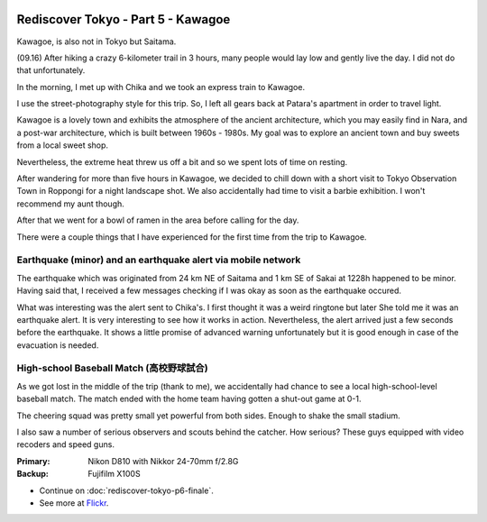 .. image:: https://farm4.staticflickr.com/3922/15159955359_1187bde06f_k_d.jpg

Rediscover Tokyo - Part 5 - Kawagoe
###################################

Kawagoe, is also not in Tokyo but Saitama.

(09.16) After hiking a crazy 6-kilometer trail in 3 hours, many people would
lay low and gently live the day. I did not do that unfortunately.

In the morning, I met up with Chika and we took an express train to Kawagoe.

I use the street-photography style for this trip. So, I left all gears back
at Patara's apartment in order to travel light.

Kawagoe is a lovely town and exhibits the atmosphere of the ancient architecture,
which you may easily find in Nara, and a post-war architecture, which is built
between 1960s - 1980s. My goal was to explore an ancient town and buy sweets from
a local sweet shop.

Nevertheless, the extreme heat threw us off a bit and so we spent lots of time
on resting.

After wandering for more than five hours in Kawagoe, we decided to chill down
with a short visit to Tokyo Observation Town in Roppongi for a night landscape
shot. We also accidentally had time to visit a barbie exhibition. I won't
recommend my aunt though.

After that we went for a bowl of ramen in the area before calling for the day.

There were a couple things that I have experienced for the first time from the
trip to Kawagoe.

.. image:: https://farm4.staticflickr.com/3927/15159935639_19edde66a8_z_d.jpg

Earthquake (minor) and an earthquake alert via mobile network
=============================================================

The earthquake which was originated from 24 km NE of Saitama and 1 km SE of
Sakai at 1228h happened to be minor. Having said that, I received a few messages
checking if I was okay as soon as the earthquake occured.

What was interesting was the alert sent to Chika's. I first thought it was
a weird ringtone but later She told me it was an earthquake alert. It is
very interesting to see how it works in action. Nevertheless, the alert arrived
just a few seconds before the earthquake. It shows a little promise of advanced
warning unfortunately but it is good enough in case of the evacuation is needed.

.. image:: https://farm3.staticflickr.com/2943/15159981089_c3b2c247eb_z_d.jpg

High-school Baseball Match (高校野球試合)
===================================

As we got lost in the middle of the trip (thank to me), we accidentally had
chance to see a local high-school-level baseball match. The match ended with
the home team having gotten a shut-out game at 0-1.

The cheering squad was pretty small yet powerful from both sides. Enough to
shake the small stadium.

I also saw a number of serious observers and scouts behind the catcher. How
serious? These guys equipped with video recoders and speed guns.

.. image:: https://farm4.staticflickr.com/3876/15160178048_3a8579d020_z_d.jpg

:Primary: Nikon D810 with Nikkor 24-70mm f/2.8G
:Backup: Fujifilm X100S

* Continue on :doc:`rediscover-tokyo-p6-finale`.
* See more at `Flickr <https://www.flickr.com/photos/shiroyuki/sets/72157647584937449/>`_.
